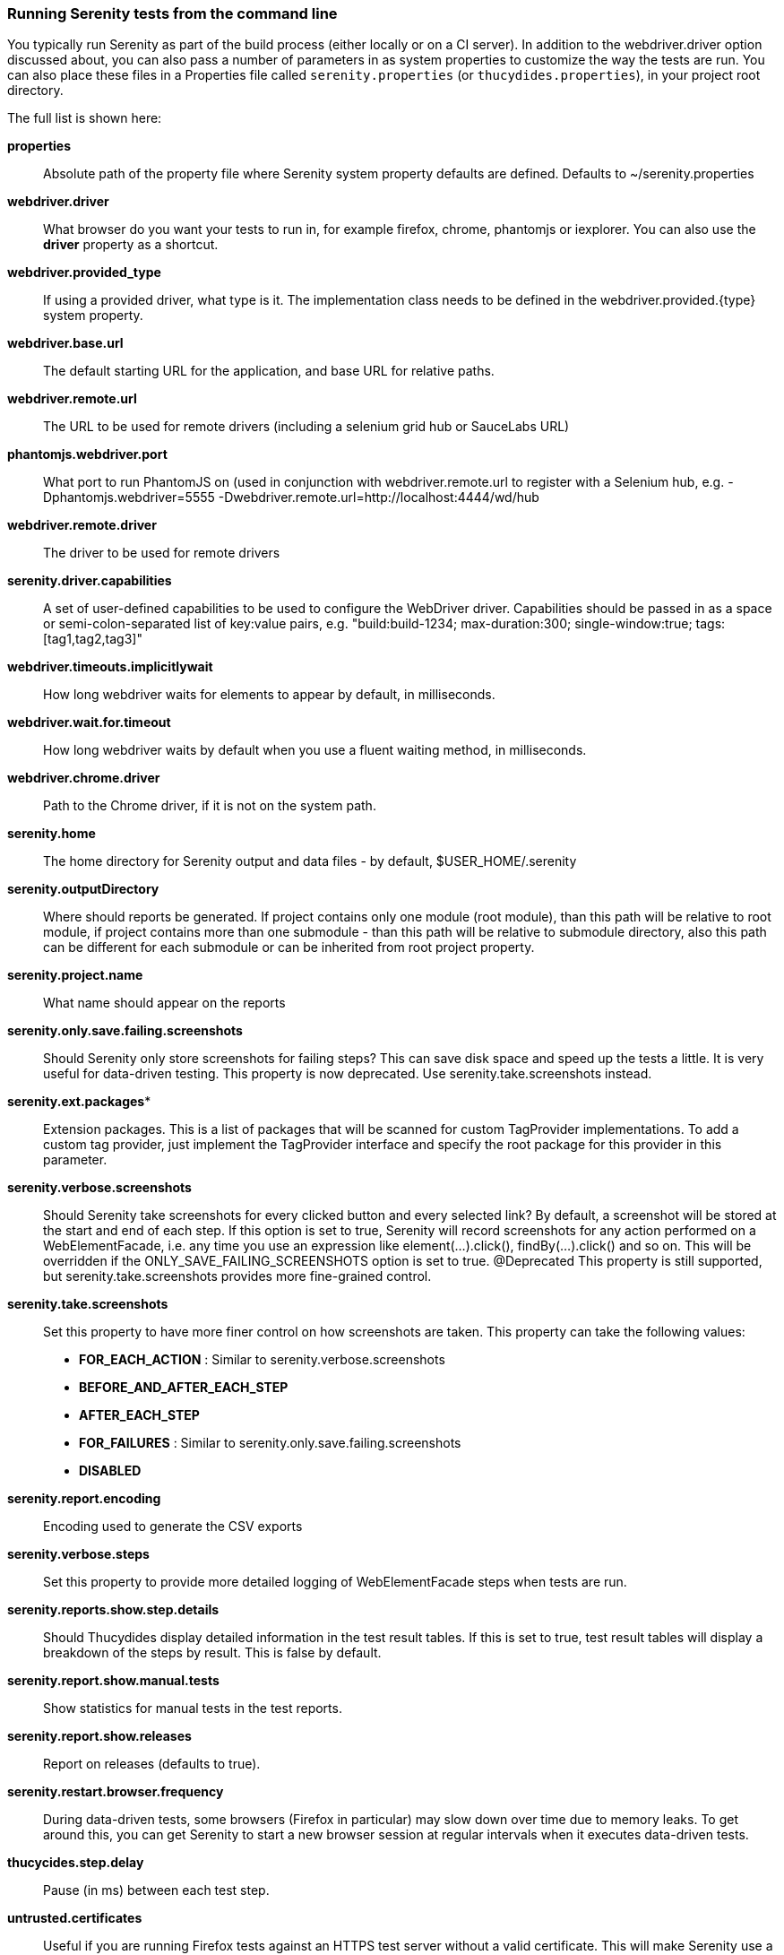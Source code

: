 === Running Serenity tests from the command line

You typically run Serenity as part of the build process (either locally or on a CI server). In addition to the +webdriver.driver+ option discussed about, you can also pass a number of parameters in as system properties to customize the way the tests are run. You can also place these files in a Properties file called `serenity.properties` (or `thucydides.properties`), in your project root directory.

The full list is shown here:

*properties*:: Absolute path of the property file where Serenity system property defaults are defined. Defaults to +~/serenity.properties+

*webdriver.driver*:: What browser do you want your tests to run in, for example firefox, chrome, phantomjs or iexplorer. You can also use the *driver* property as a shortcut.

*webdriver.provided_type*:: If using a provided driver, what type is it. The implementation class needs to be defined in the webdriver.provided.{type} system property.

*webdriver.base.url*:: The default starting URL for the application, and base URL for relative paths.

*webdriver.remote.url*:: The URL to be used for remote drivers (including a selenium grid hub or SauceLabs URL)

*phantomjs.webdriver.port*:: What port to run PhantomJS on (used in conjunction with webdriver.remote.url to register with a Selenium hub, e.g. -Dphantomjs.webdriver=5555 -Dwebdriver.remote.url=http://localhost:4444/wd/hub

*webdriver.remote.driver*:: The driver to be used for remote drivers

*serenity.driver.capabilities*:: A set of user-defined capabilities to be used to configure the WebDriver driver. Capabilities should be passed in as a space or semi-colon-separated list of key:value pairs, e.g. "build:build-1234; max-duration:300; single-window:true; tags:[tag1,tag2,tag3]"

*webdriver.timeouts.implicitlywait*:: How long webdriver waits for elements to appear by default, in milliseconds.

*webdriver.wait.for.timeout*:: How long webdriver waits by default when you use a fluent waiting method, in milliseconds.

*webdriver.chrome.driver*:: Path to the Chrome driver, if it is not on the system path.

*serenity.home*:: The home directory for Serenity output and data files - by default, $USER_HOME/.serenity

*serenity.outputDirectory*:: Where should reports be generated. If project contains only one module (root module), than this path will be relative to root module, if project contains more than one submodule - than this path will be relative to submodule directory, also this path can be different for each submodule or can be inherited from root project property.

*serenity.project.name*:: What name should appear on the reports

*serenity.only.save.failing.screenshots*:: Should Serenity only store screenshots for failing steps? This can save disk space and speed up the tests a little. It is very useful for data-driven testing. This property is now deprecated. Use +serenity.take.screenshots+ instead.

*serenity.ext.packages**:: Extension packages. This is a list of packages that will be scanned for custom TagProvider implementations. To add a custom tag provider, just implement the TagProvider interface and specify the root package for this provider in this parameter.

*serenity.verbose.screenshots*:: Should Serenity take screenshots for every clicked button and every selected link? By default, a screenshot will be stored at the start and end of each step. If this option is set to true, Serenity will record screenshots for any action performed on a WebElementFacade, i.e. any time you use an expression like element(...).click(), findBy(...).click() and so on. This will be overridden if the ONLY_SAVE_FAILING_SCREENSHOTS option is set to true.
@Deprecated This property is still supported, but serenity.take.screenshots provides more fine-grained control.

*serenity.take.screenshots*:: Set this property to have more finer control on how screenshots are taken. This property can take the following values:
* *FOR_EACH_ACTION* : Similar to +serenity.verbose.screenshots+
* *BEFORE_AND_AFTER_EACH_STEP*
* *AFTER_EACH_STEP*
* *FOR_FAILURES* : Similar to +serenity.only.save.failing.screenshots+
* *DISABLED*

*serenity.report.encoding*:: Encoding used to generate the CSV exports

*serenity.verbose.steps*:: Set this property to provide more detailed logging of WebElementFacade steps when tests are run.

*serenity.reports.show.step.details*:: Should Thucydides display detailed information in the test result tables. If this is set to true, test result tables will display a breakdown of the steps by result. This is false by default.

*serenity.report.show.manual.tests*:: Show statistics for manual tests in the test reports.

*serenity.report.show.releases*:: Report on releases (defaults to true).

*serenity.restart.browser.frequency*:: During data-driven tests, some browsers (Firefox in particular) may slow down over time due to memory leaks. To get around this, you can get Serenity to start a new browser session at regular intervals when it executes data-driven tests.

*thucycides.step.delay*:: Pause (in ms) between each test step.

*untrusted.certificates*:: Useful if you are running Firefox tests against an HTTPS test server without a valid certificate. This will make Serenity use a profile with the AssumeUntrustedCertificateIssuer property set.

*refuse.untrusted.certificates*:: Don't accept sites using untrusted certificates. By default, Thucydides accepts untrusted certificates - use this to change this behaviour.

*serenity.timeout*:: How long should the driver wait for elements not immediately visible, in milliseconds.

*serenity.browser.width* and *serenity.browser.height*:: Resize the browser to the specified dimensions, in order to take larger screenshots. This should work with Internet Explorer and Firefox, but not with Chrome.

*serenity.resized.image.width*:: Value in pixels. If set, screenshots are resized to this size. Useful to save space.

*serenity.keep.unscaled.screenshots*:: Set to +true+ if you wish to save the original unscaled screenshots. This is set to +false+ by default.

*serenity.store.html.source*:: Set this property to +true+ to save the HTML source code of the screenshot web pages. This is set to +false+ by default.

*serenity.issue.tracker.url*:: The URL used to generate links to the issue tracking system.

*serenity.activate.firebugs*:: Activate the Firebugs and FireFinder plugins for Firefox when running the WebDriver tests. This is useful for debugging, but is not recommended when running the tests on a build server.

*serenity.batch.strategy*:: Defines batch strategy. Allowed values - DIVIDE_EQUALLY (default) and DIVIDE_BY_TEST_COUNT. DIVIDE_EQUALLY will simply divide the tests equally across all batches. This could be inefficient if the number of tests vary a lot between test classes. A DIVIDE_BY_TEST_COUNT strategy could be more useful in such cases as this will create batches based on number of tests.

*serenity.batch.count*:: If batch testing is being used, this is the size of the batches being executed.

*serenity.batch.number*:: If batch testing is being used, this is the number of the batch being run on this machine.

*serenity.use.unique.browser*:: Set this to true for running all web tests in a single browser, for one test. Can be used for configuring Junit and Cucumber, default value is 'false'.

*restart.browser.each.scenario*:: Set this to false for running all web tests in same story file with one browser, can be used when Jbehave is used. default value is 'false'

*serenity.restart.browser.for.each*:: Indicate when a browser should be restarted during a test run. Can be one of: example, scenario, story, feature, never

*serenity.locator.factory*:: Set this property to override the default locator factory with another locator factory (for ex., AjaxElementLocatorFactory or DefaultElementLocatorFactory). By default, Serenity uses a custom locator factory called DisplayedElementLocatorFactory.


*serenity.native.events*:: Activate and deactivate native events for Firefox by setting this property to +true+ or +false+.

*security.enable_java*:: Set this to true to enable Java support in Firefox. By default, this is set to false as it slows down the web driver.

*serenity.test.requirements.basedir*:: The base folder of the sub-module where the jBehave stories are kept. It is assumed that this directory contains sub folders src/test/resources. If this property is set, the requirements are read from src/test/resources under this folder instead of the classpath or working directory. This property is used to support situations where your working directory is different from the requirements base dir (for example when building a multi-module project from parent pom with requirements stored inside a sub-module)

*serenity.proxy.http*:: HTTP Proxy URL configuration for Firefox and PhantomJS

*serenity.proxy.http_port*:: HTTP Proxy port configuration for Firefox and PhantomJS
*serenity.proxy.type*:: HTTP Proxy type configuration for Firefox and PhantomJS

*serenity.proxy.user*:: HTTP Proxy username configuration for Firefox and PhantomJS

*serenity.proxy.password*:: HTTP Proxy password configuration for Firefox and PhantomJS

*serenity.logging*:: Property for providing level of serenity actions, results, etc.
* *QUIET* : No Thucydides logging at all
* *NORMAL* : Log the start and end of tests
* *VERBOSE* : Log the start and end of tests and test steps, default value

*serenity.test.root*:: The root package for the tests in a given project. If provided, Serenity will use this as the root package when determining the capabilities associated with a test. If you are using the File System Requirements provider, Thucydides will expect this directory structure to exist at the top of the requirements tree. If you want to exclude packages in a requirements definition and start at a lower level in the hierarchy, use the `serenity.requirement.exclusions` property.

This is also used by the `PackageAnnotationBasedTagProvider` to know where to look for annotated requirements.

*serenity.requirements.dir*:: Use this property if you need to completely override the location of requirements for the File System Provider.

*serenity.use.requirements.directories*:: By default, Thucydides will read requirements from the directory structure that contains the stories. When other tag and requirements plugins are used, such as the JIRA plugin, this can cause conflicting tags. Set this property to false to deactivate this feature (it is true by default).

*serenity.annotated.requirements.dir*:: Use this property if you need to completely override the location of requirements for the Annotated Provider. This is recommended if you use File System and Annotated provider simultaneously. The default value is stories.

*serenity.requirements.types*:: The hierarchy of requirement types. This is the list of requirement types to be used when reading requirements from the file system and when organizing the reports. It is a comma-separated list of tags.The default value is: capability, feature.

*serenity.requirement.exclusions*:: When deriving requirement types from a path, exclude any values from this comma-separated list.

*serenity.test.requirements.basedir*::  The base directory in which requirements are kept. It is assumed that this directory contains sub folders src/test/resources. If this property is set, the requirements are read from src/test/resources under this folder
instead of the classpath or working directory. If you need to set an independent requirements directory that
does not follow the src/test/resources convention, use `serenity.requirements.dir1 instead

This property is used to support situations where your working directory
is different from the requirements base dir (for example when building a multi-module project from parent pom with
requirements stored inside a sub-module.

*serenity.release.types*:: What tag names identify the release types (e.g. Release, Iteration, Sprint). A comma-separated list. By default, "Release, Iteration"

*serenity.locator.factory*:: Normally, Serenity uses SmartElementLocatorFactory, an extension of the AjaxElementLocatorFactory
when instantiating page objects. This is to ensure that web elements are available and usable before they are used.
For alternative behaviour, you can set this value to DisplayedElementLocatorFactory, AjaxElementLocatorFactory or DefaultElementLocatorFactory.

*chrome.switches*:: Arguments to be passed to the Chrome driver, separated by commas. Example: `chrome.switches = --incognito;--disable-download-notification`

*webdriver.firefox.profile*:: The path to the directory of the profile to use when starting firefox. This defaults to webdriver creating an anonymous profile. This is useful if you want to run the web tests using your own Firefox profile. If you are not sure about how to find the path to your profile, look here: http://support.mozilla.com/en-US/kb/Profiles. For example, to run the default profile on a Mac OS X system, you would do something like this:

------------------
$ mvn test -Dwebdriver.firefox.profile=/Users/johnsmart/Library/Application\ Support/Firefox/Profiles/2owb5g1d.default
------------------

On Windows, it would be something like:

------------------
C:\Projects\myproject>mvn test -Dwebdriver.firefox.profile=C:\Users\John Smart\AppData\Roaming\Mozilla\Firefox\Profiles\mvxjy48u.default
------------------

*firefox.preferences*:: A semicolon separated list of Firefox configuration settings. For ex.,

------------------
-Dfirefox.preferences="browser.download.folderList=2;browser.download.manager.showWhenStarting=false;browser.download.dir=c:\downloads"
------------------

Integer and boolean values will be converted to the corresponding types in the Firefox preferences; all other values will be treated as Strings. You can set a boolean value to true by simply specifying the property name, e.g. +-Dfirefox.preferences=app.update.silent+.

A complete reference to Firefox's configuration settings is given http://kb.mozillazine.org/Firefox_:_FAQs_:_About:config_Entries[here].

*serenity.csv.extra.columns*:: Add extra columns to the CSV output, obtained from tag values.

*serenity.console.headings*:: Write the console headings using ascii-art ("ascii", default value) or in normal text ("normal")

*tags*:: Comma separated list of tags. If provided, only JUnit classes and/or methods with tags in this list will be executed. For example,

---------------
mvn verify -Dtags="iteration:I1"

mvn verify -Dtags="color:red,flavor:strawberry"
---------------

*output.formats*:: What format should test results be generated in. By default, this is "json,xml".

*narrative.format*:: Set this property to 'asciidoc' to activate using http://www.methods.co.nz/asciidoc/[Asciidoc] format in narrative text.

*jira.url*:: If the base JIRA URL is defined, Serenity will build the issue tracker url using the standard JIRA form.

*jira.project*:: If defined, the JIRA project id will be prepended to issue numbers.

*jira.username*:: If defined, the JIRA username required to connect to JIRA.
*jira.password*:: If defined, the JIRA password required to connect to JIRA.

*show.pie.charts*:: Display the pie charts on the dashboard by default. If this is set to false, the pie charts will be initially hidden on the dashboard.

*dashboard.tag.list*:: If set, this will define the list of tag types to appear on the dashboard screens

*dashboard.excluded.tag.list*::If set, this will define the list of tag types to be excluded from the dashboard screens

*json.pretty.printing*:: Format the JSON test outcomes nicely. "true" or "false", turned off by default.

*simplified.stack.traces*:: Stack traces are by default decluttered for readability. For example, calls to instrumented code or internal test libraries is removed. This behaviour can be deactivated by setting this property to false.

*serenity.dry.run*:: Run through the steps without actually executing them.

*feature.file,language*:: What (human) language are the Cucumber feature files written in? Defaults to "en".

*serenity.maintain.session*:: Keep the Thucydides session data between tests. Normally, the session data is cleared between tests.

*serenity.console.colors*:: Enabling or disabling in console output. All details you can find under <<Colors in console output>>


=== Providing your own Firefox profile

If you need to configure your own customized Firefox profile, you can do this by using the Thucydidies.useFirefoxProfile() method before you start your tests. For example:

[source,java]
------
@Before
public void setupProfile() {
  FirefoxProfile myProfile = new FirefoxProfile();
  myProfile.setPreference("network.proxy.socks_port",9999);
  myProfile.setAlwaysLoadNoFocusLib(true);
  myProfile.setEnableNativeEvents(true);
  Serenity.useFirefoxProfile(myProfile);
}

@Test
public void aTestUsingMyCustomProfile() {...}
------

=== Colors in console output

There is feature for colorful console output during executing serenity tests. To enable it you should provide variable +serenity.console.colors = true+, by default it is turned off. This feature can cause errors if it is enabled for builds under Jenkins.
Possible values are:

- true
- false (default value)

If this property equal to false (or not provided at all) - output will be as configured in your system, for example:

[[console-colors-off]]
.Console color output is disabled
image::console-colors-off.png[]

If this property equal to true you will find colorful output:

[[console-colors-on]]
.Console color output is enabled
image::console-colors-on.png[]


